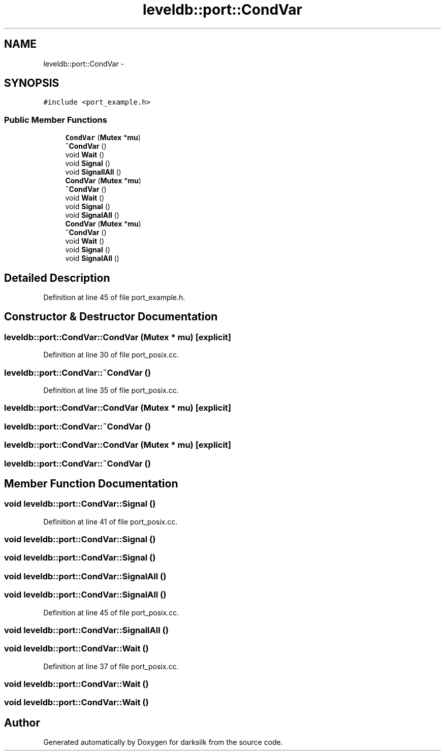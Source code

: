 .TH "leveldb::port::CondVar" 3 "Wed Feb 10 2016" "Version 1.0.0.0" "darksilk" \" -*- nroff -*-
.ad l
.nh
.SH NAME
leveldb::port::CondVar \- 
.SH SYNOPSIS
.br
.PP
.PP
\fC#include <port_example\&.h>\fP
.SS "Public Member Functions"

.in +1c
.ti -1c
.RI "\fBCondVar\fP (\fBMutex\fP *\fBmu\fP)"
.br
.ti -1c
.RI "\fB~CondVar\fP ()"
.br
.ti -1c
.RI "void \fBWait\fP ()"
.br
.ti -1c
.RI "void \fBSignal\fP ()"
.br
.ti -1c
.RI "void \fBSignallAll\fP ()"
.br
.ti -1c
.RI "\fBCondVar\fP (\fBMutex\fP *\fBmu\fP)"
.br
.ti -1c
.RI "\fB~CondVar\fP ()"
.br
.ti -1c
.RI "void \fBWait\fP ()"
.br
.ti -1c
.RI "void \fBSignal\fP ()"
.br
.ti -1c
.RI "void \fBSignalAll\fP ()"
.br
.ti -1c
.RI "\fBCondVar\fP (\fBMutex\fP *\fBmu\fP)"
.br
.ti -1c
.RI "\fB~CondVar\fP ()"
.br
.ti -1c
.RI "void \fBWait\fP ()"
.br
.ti -1c
.RI "void \fBSignal\fP ()"
.br
.ti -1c
.RI "void \fBSignalAll\fP ()"
.br
.in -1c
.SH "Detailed Description"
.PP 
Definition at line 45 of file port_example\&.h\&.
.SH "Constructor & Destructor Documentation"
.PP 
.SS "leveldb::port::CondVar::CondVar (\fBMutex\fP * mu)\fC [explicit]\fP"

.PP
Definition at line 30 of file port_posix\&.cc\&.
.SS "leveldb::port::CondVar::~CondVar ()"

.PP
Definition at line 35 of file port_posix\&.cc\&.
.SS "leveldb::port::CondVar::CondVar (\fBMutex\fP * mu)\fC [explicit]\fP"

.SS "leveldb::port::CondVar::~CondVar ()"

.SS "leveldb::port::CondVar::CondVar (\fBMutex\fP * mu)\fC [explicit]\fP"

.SS "leveldb::port::CondVar::~CondVar ()"

.SH "Member Function Documentation"
.PP 
.SS "void leveldb::port::CondVar::Signal ()"

.PP
Definition at line 41 of file port_posix\&.cc\&.
.SS "void leveldb::port::CondVar::Signal ()"

.SS "void leveldb::port::CondVar::Signal ()"

.SS "void leveldb::port::CondVar::SignalAll ()"

.SS "void leveldb::port::CondVar::SignalAll ()"

.PP
Definition at line 45 of file port_posix\&.cc\&.
.SS "void leveldb::port::CondVar::SignallAll ()"

.SS "void leveldb::port::CondVar::Wait ()"

.PP
Definition at line 37 of file port_posix\&.cc\&.
.SS "void leveldb::port::CondVar::Wait ()"

.SS "void leveldb::port::CondVar::Wait ()"


.SH "Author"
.PP 
Generated automatically by Doxygen for darksilk from the source code\&.
